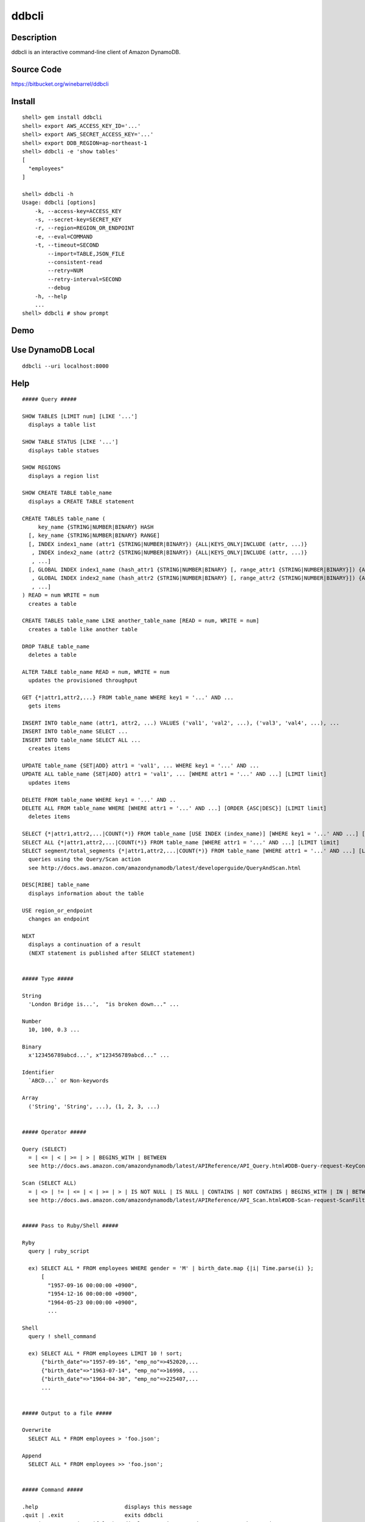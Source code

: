 ddbcli
======

Description
-----------

ddbcli is an interactive command-line client of Amazon DynamoDB.

Source Code
-----------

https://bitbucket.org/winebarrel/ddbcli

Install
-------
::

  shell> gem install ddbcli
  shell> export AWS_ACCESS_KEY_ID='...'
  shell> export AWS_SECRET_ACCESS_KEY='...'
  shell> export DDB_REGION=ap-northeast-1
  shell> ddbcli -e 'show tables'
  [
    "employees"
  ]
  
  shell> ddbcli -h
  Usage: ddbcli [options]
      -k, --access-key=ACCESS_KEY
      -s, --secret-key=SECRET_KEY
      -r, --region=REGION_OR_ENDPOINT
      -e, --eval=COMMAND
      -t, --timeout=SECOND
          --import=TABLE,JSON_FILE
          --consistent-read
          --retry=NUM
          --retry-interval=SECOND
          --debug
      -h, --help
      ...
  shell> ddbcli # show prompt

Demo
----

.. image:: https://bitbucket.org/winebarrel/ddbcli/downloads/ddbcli-demo.gif

Use DynamoDB Local
------------------
::

  ddbcli --uri localhost:8000

Help
----
::

  ##### Query #####
  
  SHOW TABLES [LIMIT num] [LIKE '...']
    displays a table list
  
  SHOW TABLE STATUS [LIKE '...']
    displays table statues
  
  SHOW REGIONS
    displays a region list
  
  SHOW CREATE TABLE table_name
    displays a CREATE TABLE statement
  
  CREATE TABLES table_name (
       key_name {STRING|NUMBER|BINARY} HASH
    [, key_name {STRING|NUMBER|BINARY} RANGE]
    [, INDEX index1_name (attr1 {STRING|NUMBER|BINARY}) {ALL|KEYS_ONLY|INCLUDE (attr, ...)}
     , INDEX index2_name (attr2 {STRING|NUMBER|BINARY}) {ALL|KEYS_ONLY|INCLUDE (attr, ...)}
     , ...]
    [, GLOBAL INDEX index1_name (hash_attr1 {STRING|NUMBER|BINARY} [, range_attr1 {STRING|NUMBER|BINARY}]) {ALL|KEYS_ONLY|INCLUDE (attr, ...)} [READ = num WRITE = num]
     , GLOBAL INDEX index2_name (hash_attr2 {STRING|NUMBER|BINARY} [, range_attr2 {STRING|NUMBER|BINARY}]) {ALL|KEYS_ONLY|INCLUDE (attr, ...)} [READ = num WRITE = num]
     , ...]
  ) READ = num WRITE = num
    creates a table
  
  CREATE TABLES table_name LIKE another_table_name [READ = num, WRITE = num]
    creates a table like another table
  
  DROP TABLE table_name
    deletes a table
  
  ALTER TABLE table_name READ = num, WRITE = num
    updates the provisioned throughput
  
  GET {*|attr1,attr2,...} FROM table_name WHERE key1 = '...' AND ...
    gets items
  
  INSERT INTO table_name (attr1, attr2, ...) VALUES ('val1', 'val2', ...), ('val3', 'val4', ...), ...
  INSERT INTO table_name SELECT ...
  INSERT INTO table_name SELECT ALL ...
    creates items
  
  UPDATE table_name {SET|ADD} attr1 = 'val1', ... WHERE key1 = '...' AND ...
  UPDATE ALL table_name {SET|ADD} attr1 = 'val1', ... [WHERE attr1 = '...' AND ...] [LIMIT limit]
    updates items
  
  DELETE FROM table_name WHERE key1 = '...' AND ..
  DELETE ALL FROM table_name WHERE [WHERE attr1 = '...' AND ...] [ORDER {ASC|DESC}] [LIMIT limit]
    deletes items
  
  SELECT {*|attr1,attr2,...|COUNT(*)} FROM table_name [USE INDEX (index_name)] [WHERE key1 = '...' AND ...] [ORDER {ASC|DESC}] [LIMIT limit]
  SELECT ALL {*|attr1,attr2,...|COUNT(*)} FROM table_name [WHERE attr1 = '...' AND ...] [LIMIT limit]
  SELECT segment/total_segments {*|attr1,attr2,...|COUNT(*)} FROM table_name [WHERE attr1 = '...' AND ...] [LIMIT limit]
    queries using the Query/Scan action
    see http://docs.aws.amazon.com/amazondynamodb/latest/developerguide/QueryAndScan.html
  
  DESC[RIBE] table_name
    displays information about the table
  
  USE region_or_endpoint
    changes an endpoint
  
  NEXT
    displays a continuation of a result
    (NEXT statement is published after SELECT statement)
  
  
  ##### Type #####
  
  String
    'London Bridge is...',  "is broken down..." ...
  
  Number
    10, 100, 0.3 ...
  
  Binary
    x'123456789abcd...', x"123456789abcd..." ...
  
  Identifier
    `ABCD...` or Non-keywords
  
  Array
    ('String', 'String', ...), (1, 2, 3, ...)
  
  
  ##### Operator #####
  
  Query (SELECT)
    = | <= | < | >= | > | BEGINS_WITH | BETWEEN
    see http://docs.aws.amazon.com/amazondynamodb/latest/APIReference/API_Query.html#DDB-Query-request-KeyConditions
  
  Scan (SELECT ALL)
    = | <> | != | <= | < | >= | > | IS NOT NULL | IS NULL | CONTAINS | NOT CONTAINS | BEGINS_WITH | IN | BETWEEN
    see http://docs.aws.amazon.com/amazondynamodb/latest/APIReference/API_Scan.html#DDB-Scan-request-ScanFilter
  
  
  ##### Pass to Ruby/Shell #####
  
  Ryby
    query | ruby_script
  
    ex) SELECT ALL * FROM employees WHERE gender = 'M' | birth_date.map {|i| Time.parse(i) };
        [
          "1957-09-16 00:00:00 +0900",
          "1954-12-16 00:00:00 +0900",
          "1964-05-23 00:00:00 +0900",
          ...
  
  Shell
    query ! shell_command
  
    ex) SELECT ALL * FROM employees LIMIT 10 ! sort;
        {"birth_date"=>"1957-09-16", "emp_no"=>452020,...
        {"birth_date"=>"1963-07-14", "emp_no"=>16998, ...
        {"birth_date"=>"1964-04-30", "emp_no"=>225407,...
        ...
  
  
  ##### Output to a file #####
  
  Overwrite
    SELECT ALL * FROM employees > 'foo.json';
  
  Append
    SELECT ALL * FROM employees >> 'foo.json';
  
  
  ##### Command #####
  
  .help                           displays this message
  .quit | .exit                   exits ddbcli
  .consistent      (true|false)?  displays ConsistentRead parameter or changes it
  .iteratable      (true|false)?  displays iteratable option or changes it
                                  all results are displayed if true
  .debug           (true|false)?  displays a debug status or changes it
  .retry           NUM?           displays number of times of a retry or changes it
  .retry_interval  SECOND?        displays a retry interval second or changes it
  .timeout         SECOND?        displays a timeout second or changes it
  .version                        displays a version
  

